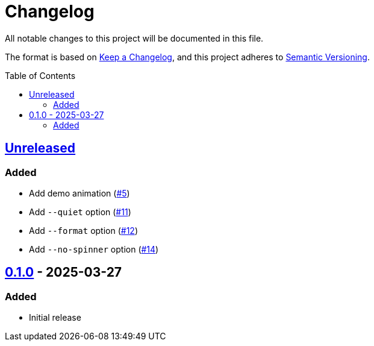 // SPDX-FileCopyrightText: 2025 Shun Sakai
//
// SPDX-License-Identifier: GPL-3.0-or-later

= Changelog
:toc: preamble
:project-url: https://github.com/sorairolake/ngrv
:compare-url: {project-url}/compare
:issue-url: {project-url}/issues
:pull-request-url: {project-url}/pull

All notable changes to this project will be documented in this file.

The format is based on https://keepachangelog.com/[Keep a Changelog], and this
project adheres to https://semver.org/[Semantic Versioning].

== {compare-url}/v0.1.0\...HEAD[Unreleased]

=== Added

* Add demo animation ({pull-request-url}/5[#5])
* Add `--quiet` option ({pull-request-url}/11[#11])
* Add `--format` option ({pull-request-url}/12[#12])
* Add `--no-spinner` option ({pull-request-url}/14[#14])

== {project-url}/releases/tag/v0.1.0[0.1.0] - 2025-03-27

=== Added

* Initial release
